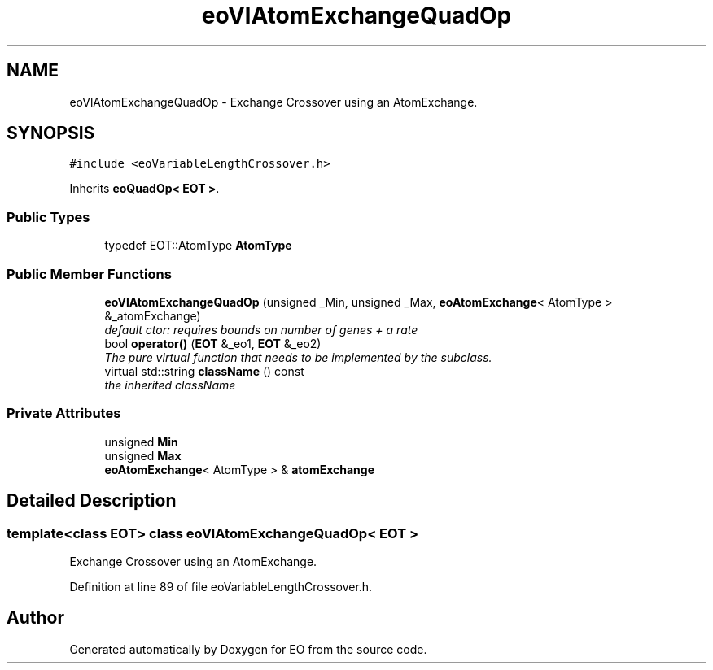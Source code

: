 .TH "eoVlAtomExchangeQuadOp" 3 "19 Oct 2006" "Version 0.9.4-cvs" "EO" \" -*- nroff -*-
.ad l
.nh
.SH NAME
eoVlAtomExchangeQuadOp \- Exchange Crossover using an AtomExchange.  

.PP
.SH SYNOPSIS
.br
.PP
\fC#include <eoVariableLengthCrossover.h>\fP
.PP
Inherits \fBeoQuadOp< EOT >\fP.
.PP
.SS "Public Types"

.in +1c
.ti -1c
.RI "typedef EOT::AtomType \fBAtomType\fP"
.br
.in -1c
.SS "Public Member Functions"

.in +1c
.ti -1c
.RI "\fBeoVlAtomExchangeQuadOp\fP (unsigned _Min, unsigned _Max, \fBeoAtomExchange\fP< AtomType > &_atomExchange)"
.br
.RI "\fIdefault ctor: requires bounds on number of genes + a rate \fP"
.ti -1c
.RI "bool \fBoperator()\fP (\fBEOT\fP &_eo1, \fBEOT\fP &_eo2)"
.br
.RI "\fIThe pure virtual function that needs to be implemented by the subclass. \fP"
.ti -1c
.RI "virtual std::string \fBclassName\fP () const "
.br
.RI "\fIthe inherited className \fP"
.in -1c
.SS "Private Attributes"

.in +1c
.ti -1c
.RI "unsigned \fBMin\fP"
.br
.ti -1c
.RI "unsigned \fBMax\fP"
.br
.ti -1c
.RI "\fBeoAtomExchange\fP< AtomType > & \fBatomExchange\fP"
.br
.in -1c
.SH "Detailed Description"
.PP 

.SS "template<class EOT> class eoVlAtomExchangeQuadOp< EOT >"
Exchange Crossover using an AtomExchange. 
.PP
Definition at line 89 of file eoVariableLengthCrossover.h.

.SH "Author"
.PP 
Generated automatically by Doxygen for EO from the source code.

